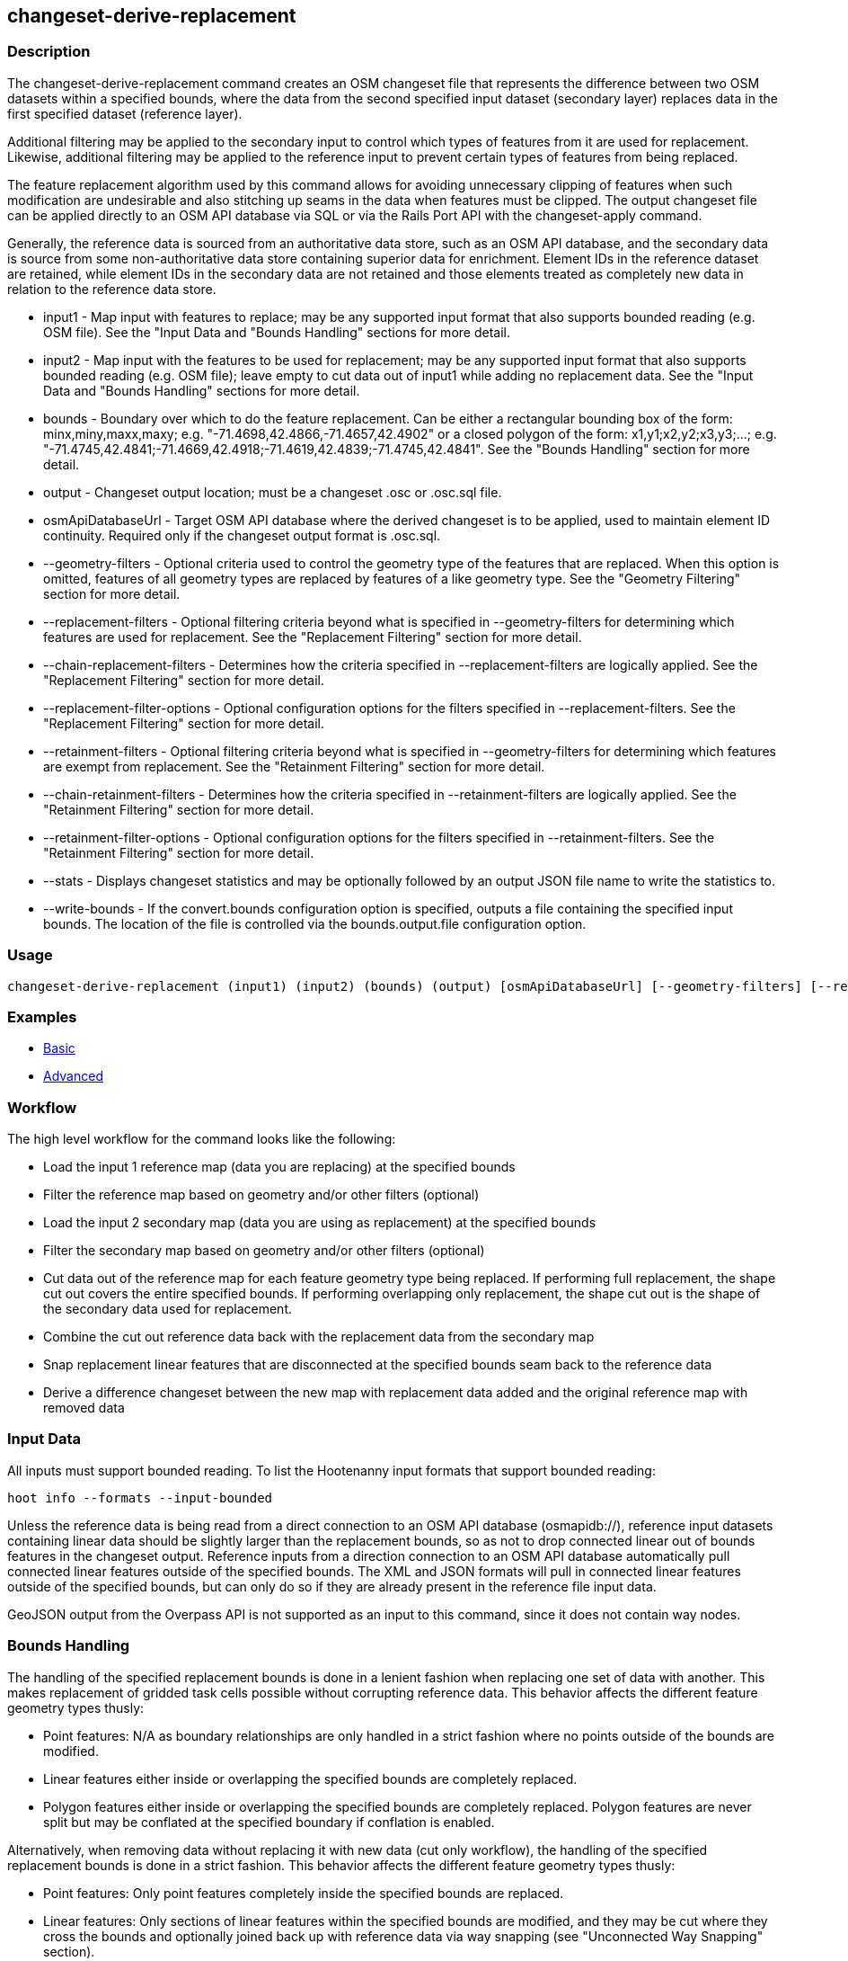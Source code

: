 [[changeset-derive-replacement]]
== changeset-derive-replacement

=== Description

The +changeset-derive-replacement+ command creates an OSM changeset file that represents the difference between two OSM datasets within a 
specified bounds, where the data from the second specified input dataset (secondary layer) replaces data in the first specified dataset 
(reference layer). 

Additional filtering may be applied to the secondary input to control which types of features from it are used for replacement. Likewise, 
additional filtering may be applied to the reference input to prevent certain types of features from being replaced.
 
The feature replacement algorithm used by this command allows for avoiding unnecessary clipping of features when such modification are 
undesirable and also stitching up seams in the data when features must be clipped. The output changeset file can be applied directly to an 
OSM API database via SQL or via the Rails Port API with the +changeset-apply+ command. 

Generally, the reference data is sourced from an authoritative data store, such as an OSM API database, and the secondary data is source from
some non-authoritative data store containing superior data for enrichment. Element IDs in the reference dataset are retained, while element 
IDs in the secondary data are not retained and those elements treated as completely new data in relation to the reference data store. 

* +input1+                       - Map input with features to replace; may be any supported input format that also supports bounded reading 
                                   (e.g. OSM file). See the "Input Data and "Bounds Handling" sections for more detail.
* +input2+                       - Map input with the features to be used for replacement; may be any supported input format that also supports 
                                   bounded reading (e.g. OSM file); leave empty to cut data out of input1 while adding no replacement data. 
                                   See the "Input Data and "Bounds Handling" sections for more detail.
* +bounds+                       - Boundary over which to do the feature replacement. Can be either a rectangular bounding box of the form: 
                                   minx,miny,maxx,maxy; e.g. "-71.4698,42.4866,-71.4657,42.4902" or a closed polygon of the form:
                                   x1,y1;x2,y2;x3,y3;...; e.g. "-71.4745,42.4841;-71.4669,42.4918;-71.4619,42.4839;-71.4745,42.4841". See the 
                                   "Bounds Handling" section for more detail.
* +output+                       - Changeset output location; must be a changeset .osc or .osc.sql file.
* +osmApiDatabaseUrl+            - Target OSM API database where the derived changeset is to be applied, used to maintain element ID 
                                   continuity. 
                                   Required only if the changeset output format is .osc.sql. 
* +--geometry-filters+           - Optional criteria used to control the geometry type of the features that are replaced. When this option is
                                   omitted, features of all geometry types are replaced by features of a like geometry type. See the 
                                   "Geometry Filtering" section for more detail.
* +--replacement-filters+        - Optional filtering criteria beyond what is specified in +--geometry-filters+ for determining which features 
                                   are used for replacement. See the "Replacement Filtering" section for more detail.
* +--chain-replacement-filters+  - Determines how the criteria specified in +--replacement-filters+ are logically applied. See the 
                                   "Replacement Filtering" section for more detail.
* +--replacement-filter-options+ - Optional configuration options for the filters specified in +--replacement-filters+. See the 
                                   "Replacement Filtering" section for more detail.
* +--retainment-filters+         - Optional filtering criteria beyond what is specified in +--geometry-filters+ for determining which features 
                                   are exempt from replacement. See the "Retainment Filtering" section for more detail.
* +--chain-retainment-filters+   - Determines how the criteria specified in +--retainment-filters+ are logically applied. See the 
                                   "Retainment Filtering" section for more detail.
* +--retainment-filter-options+  - Optional configuration options for the filters specified in +--retainment-filters+. See the 
                                   "Retainment Filtering" section for more detail.
* +--stats+                      - Displays changeset statistics and may be optionally followed by an output JSON file name to write the 
                                   statistics to.
* +--write-bounds+               - If the +convert.bounds+ configuration option is specified, outputs a file containing the specified 
                                   input bounds. The location of the file is controlled via the +bounds.output.file+ configuration option.

=== Usage

--------------------------------------
changeset-derive-replacement (input1) (input2) (bounds) (output) [osmApiDatabaseUrl] [--geometry-filters] [--replacement-filters] [--chain-replacement-filters] [--replacement-filter-options] [--stats filename] [--write-bounds]
--------------------------------------

=== Examples

* https://github.com/ngageoint/hootenanny/blob/master/docs/user/CommandLineExamples.asciidoc#applying-changes[Basic]
* https://github.com/ngageoint/hootenanny/blob/master/docs/user/CommandLineExamples.asciidoc#applying-changes-1[Advanced]

=== Workflow

The high level workflow for the command looks like the following:

* Load the input 1 reference map (data you are replacing) at the specified bounds
* Filter the reference map based on geometry and/or other filters (optional)
* Load the input 2 secondary map (data you are using as replacement) at the specified bounds
* Filter the secondary map based on geometry and/or other filters (optional)
* Cut data out of the reference map for each feature geometry type being replaced. If performing full replacement, the shape cut out covers the 
  entire specified bounds. If performing overlapping only replacement, the shape cut out is the shape of the secondary data used for 
  replacement.
* Combine the cut out reference data back with the replacement data from the secondary map
* Snap replacement linear features that are disconnected at the specified bounds seam back to the reference data
* Derive a difference changeset between the new map with replacement data added and the original reference map with removed data

=== Input Data

All inputs must support bounded reading. To list the Hootenanny input formats that support bounded reading:
-----
hoot info --formats --input-bounded
-----

Unless the reference data is being read from a direct connection to an OSM API database (osmapidb://), reference input datasets containing 
linear data should be slightly larger than the replacement bounds, so as not to drop connected linear out of bounds features in the 
changeset output. Reference inputs from a direction connection to an OSM API database automatically pull connected linear features outside 
of the specified bounds. The XML and JSON formats will pull in connected linear features outside of the specified bounds, but can only do 
so if they are already present in the reference file input data.

GeoJSON output from the Overpass API is not supported as an input to this command, since it does not contain way nodes.

=== Bounds Handling

The handling of the specified replacement bounds is done in a lenient fashion when replacing one set of data with another. This makes 
replacement of gridded task cells possible without corrupting reference data. This behavior affects the different feature geometry types thusly:

* Point features: N/A as boundary relationships are only handled in a strict fashion where no points outside of the bounds are modified.
* Linear features either inside or overlapping the specified bounds are completely replaced.
* Polygon features either inside or overlapping the specified bounds are completely replaced. Polygon features are never split but may be 
  conflated at the specified boundary if conflation is enabled.

Alternatively, when removing data without replacing it with new data (cut only workflow), the handling of the specified replacement bounds is 
done in a strict fashion. This behavior affects the different feature geometry types thusly:

* Point features: Only point features completely inside the specified bounds are replaced.
* Linear features: Only sections of linear features within the specified bounds are modified, and they may be cut where they cross the bounds 
  and optionally joined back up with reference data via way snapping (see "Unconnected Way Snapping" section).
* Polygon features: Only polygon features completely inside the specified bounds are replaced. Polygon features are never split.

Currently, only rectangular bounding box or closed polygon shapes are supported for the bounds. Support for other geometries may be added going
forward.

==== Out of Bounds Connected Ways

When performing replacement, a method is required to protect the reference linear features that fall outside of the replacement bounds from
deletion in the output changeset. The method to protect the ways is to tag them with the tag, hoot:change:exclude:delete=yes. This can either 
be done automatically by Hootenanny as part of this command's execution or can be done before the call to this command. 

Hootenanny will automatically add the +hoot:change:exclude:delete=yes+ tag to such reference ways for XML, JSON, OSM API database, and 
Hootenanny API database inputs only. To do so the reference input must be sufficiently larger than the replacement bounds. If this option is 
specified, Hootenanny will not automatically tag such ways, and the caller of this command is responsible for tagging such reference ways with 
the hoot:change:exclude:delete=yes+ tag. 

=== Filtering

==== Geometry Filtering

The +--geometry-filters+ option controls replacement feature filtering by geometry type and can be used to determine both the geometry type 
of the features that are replaced in the reference dataset and those that are used as replacement from the secondary dataset. The criteria 
specified must be one or more Hootenanny geometry type criterion derived class names (e.g. "hoot::BuildingCriterion" or 
"hoot::PointCriteron"). A feature may pass the geometry filter by satisfying any one criterion in a list of specified criteria. See the 
https://github.com/ngageoint/hootenanny/blob/master/docs/user/CommandLineExamples.asciidoc#applying-changes[examples]. If no geometry filter 
is specified, features of all geometry types within the bounds will be replaced.

To see a list of valid geometry type criteria for use in a geometry type filter:
-----
hoot info --geometry-type-criteria
-----

==== Replacement Filtering

The +--replacement-filters+ option allows for further restricting the features from the secondary dataset added to the output beyond 
geometry type filtering. One or more Hooteannny criterion class names can be used, and none of the criteria specified may be geometry type 
criteria (use +--geometry-filters+ for that purpose instead). See the 
https://github.com/ngageoint/hootenanny/blob/master/docs/user/CommandLineExamples.asciidoc#applying-changes[examples].

To see a list of available filtering criteria:
-----
hoot info --filters
----- 

The behavior of +--replacement-filters+ is further configurable by the +--chain-replacement-filters+ option. If that option is specified, a 
secondary feature must pass all criteria specified in +--replacement-filters+ in order to be included in the changeset output. If that option 
is omitted, a secondary feature must pass only one criterion specified in +--replacement-filters+ in order to be included in the changeset 
output.

Hootenanny configuration options may be passed in separately to the criteria specified in +--replacement-filters+ via the 
+--replacement-filter-options+ parameter. That option's value takes the form 
"<option name 1>=<option value 1>;<option name 2>=<option value 2>...". See the 
https://github.com/ngageoint/hootenanny/blob/master/docs/user/CommandLineExamples.asciidoc#applying-changes[examples].

==== Retainment Filtering

The +--retainment-filters+ option allows for further restricting the features from the reference dataset that are replaced in the 
output beyond geometry type filtering. One or more Hooteannny criterion class names can be used, and none of the criteria specified may be 
geometry type criteria (use +--geometry-filters+ for that purpose instead). See the 
https://github.com/ngageoint/hootenanny/blob/master/docs/user/CommandLineExamples.asciidoc#applying-changes[examples] and the 
"Replacement Filtering" section for detail on how to list available filters.

+--retainment-filters+ has a chaining option, +--chain-retainment-filters+, that behaves in the same way for retainment as replacement filter
chaining behaves. Configuration options may also be passed in to retainment filtering, using +--replacement-filter-options+, in a 
similar fashion to how they are passed in during replacement filtering.

=== Unconnected Way Snapping

Unconnected way snapping is used to repair cut ways at the replacement boundary seams . The input data must be of a slightly larger area 
than the replacement AOI in order for there to be any ways to snap back to. This is primarily useful with roads but can be made to work with 
any linear data.

Alternatively, marking snappable ways as needing review instead of snapping them can be performed to provide more control over the changeset 
output. See the "Snap Unconnected Ways" section of the User Documentation for more detail.

=== Missing Elements

Changeset replacement derivation will not remove any references to missing children elements passed in the input data. If any ways with 
references to missing way nodes or relations with references to missing elements are found in the inputs to changeset replacement derivation, 
they will be tagged with the custom tag, "hoot::missing_child=yes" (configurable; turn off tagging with the +changeset.replacement.mark.elements.with.missing.children+ configuration option). This is due to the fact that changeset replacement derivation may inadvertantly introduce 
duplicate/unwanted child elements into these features since it is not aware of the existence of the missing children. This tag should be 
searched for after the resulting changeset has been applied and features having it should be manually cleaned up, if necessary.

If you are using this command with file based data sources and in conjunction with other hoot commands (`convert`, etc), you need to use the
following configuration options to properly manage references to missing child elements (`changeset-derive-replacment` sets these options 
automatically internally for itself):

* +convert.bounds.remove.missing.elements+=false
* +map.reader.add.child.refs.when.missing+=true
* +log.warnings.for.missing.elements+=false

=== See Also

* `changeset-derive` command
* `changeset.*` configuration options
* `cookie.cutter.alpha.*` configuration options
* "Snap Unconnected Ways" section of the User Documentation
* `snap.unconnected.ways.*` configuration options
* "Supported Input Formats":https://github.com/ngageoint/hootenanny/blob/master/docs/user/SupportedDataFormats.asciidoc
